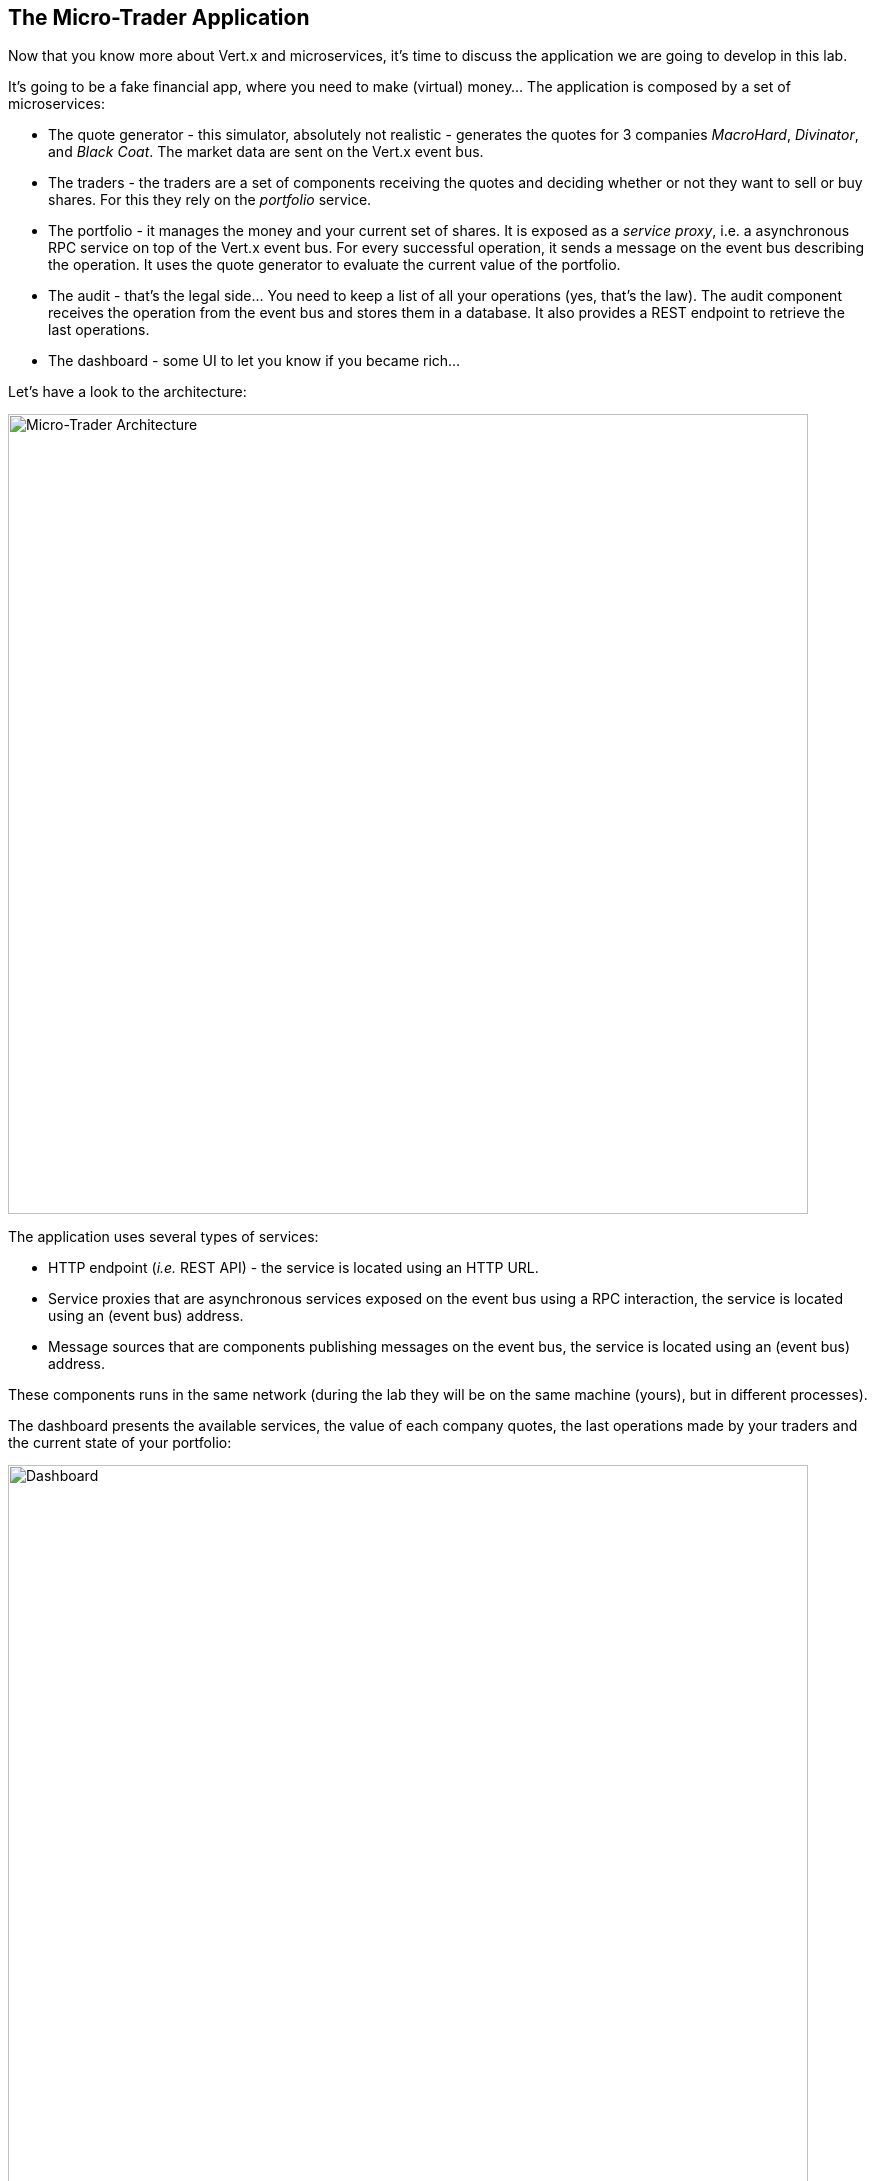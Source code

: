## The Micro-Trader Application

Now that you know more about Vert.x and microservices, it's time to discuss the application we are going to develop
in this lab.

It's going to be a fake financial app, where you need to make (virtual) money... The application is composed by a set of
microservices:

* The quote generator - this simulator, absolutely not realistic - generates the quotes for 3 companies _MacroHard_,
_Divinator_, and _Black Coat_. The market data are sent on the Vert.x event bus.

* The traders - the traders are a set of components receiving the quotes and deciding whether or not they want to
sell or buy shares. For this they rely on the _portfolio_ service.

* The portfolio - it manages the money and your current set of shares. It is exposed as a _service proxy_, i.e. a
asynchronous RPC service on top of the Vert.x event bus. For every successful operation, it sends a message on the event
 bus describing the operation. It uses the quote generator to evaluate the current value of the portfolio.

* The audit - that's the legal side... You need to keep a list of all your operations (yes, that's the law). The
audit component receives the operation from the event bus and stores them in a database. It also provides a REST
endpoint to retrieve the last operations.

* The dashboard - some UI to let you know if you became rich...

Let's have a look to the architecture:

image::workshop-application.png[Micro-Trader Architecture, 800]

The application uses several types of services:

* HTTP endpoint (_i.e._ REST API) - the service is located using an HTTP URL.
* Service proxies that are asynchronous services exposed on the event bus using a RPC interaction, the service is
located using an (event bus) address.
* Message sources that are components publishing messages on the event bus, the service is located using an (event bus)
address.

These components runs in the same network (during the lab they will be on the same machine (yours), but in different
processes).

The dashboard presents the available services, the value of each company quotes, the last operations made by your
traders and the current state of your portfolio:

image::dashboard.png[Dashboard, 800]

You are going to implement critical parts of this application. The rest of the code is provided to illustrate some
other Vert.x features. The code that needs to be written by you is indicated using **TODO** and wrapped as follows:

[source,java]
----
//TODO
// ----
// your code here
// ----
----

